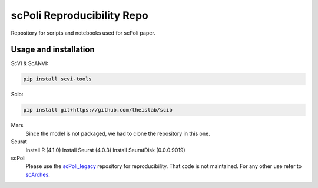 
scPoli Reproducibility Repo
=========================================================================
.. raw:: html
Repository for scripts and notebooks used for scPoli paper.

Usage and installation
-------------------------------
ScVI & ScANVI:

.. code-block:: bash

   pip install scvi-tools

Scib:

.. code-block:: bash

   pip install git+https://github.com/theislab/scib

Mars
  Since the model is not packaged, we had to clone the repository in this one.
  
  
Seurat
  Install R (4.1.0)
  Install Seurat (4.0.3)
  Install SeuratDisk (0.0.0.9019)

scPoli
  Please use the `scPoli_legacy <https://github.com/theislab/scPoli_legacy>`_ repository for reproducibility. That code is not maintained. For any other use refer to `scArches <https://github.com/theislab/scarches/>`_.
